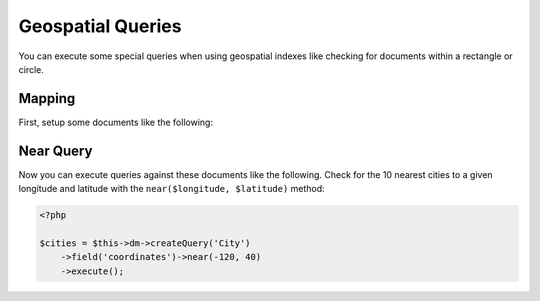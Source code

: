 Geospatial Queries
==================

You can execute some special queries when using geospatial indexes
like checking for documents within a rectangle or circle.

Mapping
-------

First, setup some documents like the following:

.. configuration-block::

    .. code-block:: php

        <?php

        /**
         * @Document
         * @Index(keys={"coordinates"="2d"})
         */
        class City
        {
            /** @Id */
            public $id;

            /** @Field(type="string") */
            public $name;

            /** @EmbedOne(targetDocument="Coordinates") */
            public $coordinates;
        }

        /** @EmbeddedDocument */
        class Coordinates
        {
            /** @Field(type="float") */
            public $x;

            /** @Field(type="float") */
            public $y;
        }

    .. code-block:: xml

        <indexes>
            <index>
                <key name="coordinates" order="2d" />
            </index>
        </indexes>

Near Query
----------

Now you can execute queries against these documents like the
following. Check for the 10 nearest cities to a given longitude
and latitude with the ``near($longitude, $latitude)`` method:

.. code-block:: php

    <?php

    $cities = $this->dm->createQuery('City')
        ->field('coordinates')->near(-120, 40)
        ->execute();

.. _geonear:
